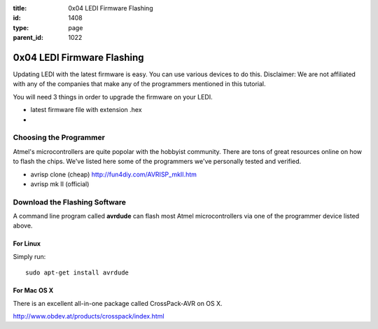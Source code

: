 :title: 0x04 LEDI Firmware Flashing
:id: 1408
:type: page
:parent_id: 1022

0x04 LEDI Firmware Flashing
===========================

Updating LEDI with the latest firmware is easy. You can use various devices
to do this. Disclaimer: We are not affiliated with any of the companies that
make any of the programmers mentioned in this tutorial. 

You will need 3 things in order to upgrade the firmware on your LEDI.

* latest firmware file with extension .hex
* 


Choosing the Programmer
-----------------------

Atmel's microcontrollers are quite popolar with the hobbyist community. There are
tons of great resources online on how to flash the chips. We've listed here some 
of the programmers we've personally tested and verified.

* avrisp clone (cheap)
  http://fun4diy.com/AVRISP_mkII.htm
* avrisp mk II (official)


Download the Flashing Software
------------------------------

A command line program called **avrdude** can flash most Atmel
microcontrollers via one of the programmer device listed above.

For Linux
~~~~~~~~~
Simply run::

  sudo apt-get install avrdude


For Mac OS X
~~~~~~~~~~~~
There is an excellent all-in-one package called CrossPack-AVR on OS X.

http://www.obdev.at/products/crosspack/index.html

